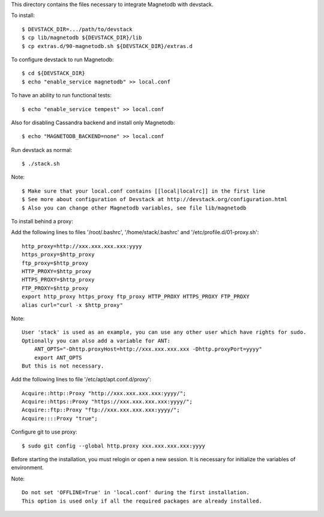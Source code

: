This directory contains the files necessary to integrate Magnetodb with devstack.

To install::

    $ DEVSTACK_DIR=.../path/to/devstack
    $ cp lib/magnetodb ${DEVSTACK_DIR}/lib
    $ cp extras.d/90-magnetodb.sh ${DEVSTACK_DIR}/extras.d

To configure devstack to run Magnetodb::

    $ cd ${DEVSTACK_DIR}
    $ echo "enable_service magnetodb" >> local.conf

To have an ability to run functional tests::

    $ echo "enable_service tempest" >> local.conf

Also for disabling Cassandra backend and install only Magnetodb::

    $ echo "MAGNETODB_BACKEND=none" >> local.conf

Run devstack as normal::

    $ ./stack.sh

Note::

    $ Make sure that your local.conf contains [[local|localrc]] in the first line
    $ See more about configuration of Devstack at http://devstack.org/configuration.html
    $ Also you can change other Magnetodb variables, see file lib/magnetodb


To install behind a proxy:

Add the following lines to files '/root/.bashrc', '/home/stack/.bashrc' and '/etc/profile.d/01-proxy.sh'::

    http_proxy=http://xxx.xxx.xxx.xxx:yyyy
    https_proxy=$http_proxy
    ftp_proxy=$http_proxy
    HTTP_PROXY=$http_proxy
    HTTPS_PROXY=$http_proxy
    FTP_PROXY=$http_proxy
    export http_proxy https_proxy ftp_proxy HTTP_PROXY HTTPS_PROXY FTP_PROXY
    alias curl="curl -x $http_proxy"

Note::

    User 'stack' is used as an example, you can use any other user which have rights for sudo.
    Optionally you can also add a variable for ANT:
        ANT_OPTS="-Dhttp.proxyHost=http://xxx.xxx.xxx.xxx -Dhttp.proxyPort=yyyy"
        export ANT_OPTS
    But this is not necessary.

Add the following lines to file '/etc/apt/apt.conf.d/proxy'::

    Acquire::http::Proxy "http://xxx.xxx.xxx.xxx:yyyy/";
    Acquire::https::Proxy "https://xxx.xxx.xxx.xxx:yyyy/";
    Acquire::ftp::Proxy "ftp://xxx.xxx.xxx.xxx:yyyy/";
    Acquire::::Proxy "true";

Configure git to use proxy::

    $ sudo git config --global http.proxy xxx.xxx.xxx.xxx:yyyy

Before starting the installation, you must relogin or open a new session.
It is necessary for initialize the variables of environment.

Note::

    Do not set 'OFFLINE=True' in 'local.conf' during the first installation.
    This option is used only if all the required packages are already installed.
